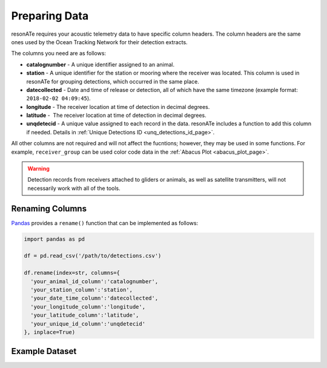 Preparing Data
==============

resonATe requires your acoustic telemetry data to have specific column headers. The column headers are the same ones used by the Ocean Tracking Network for their detection extracts.

The columns you need are as follows:

- **catalognumber** - A unique identifier assigned to an animal.
- **station**  - A unique identifier for the station or mooring where the receiver was located. This column is used in resonATe for grouping detections, which occurred in the same place.
- **datecollected** - Date and time of release or detection, all of which have the same timezone (example format: ``2018-02-02 04:09:45``).
- **longitude** - The receiver location at time of detection in decimal degrees.
- **latitude** -  The receiver location at time of detection in decimal degrees.
- **unqdetecid** - A unique value assigned to each record in the data. resonATe includes a function to add this column if needed. Details in :ref:`Unique Detections ID <unq_detections_id_page>`.

All other columns are not required and will not affect the fucntions; however, they may be used in some functions. For example, ``receiver_group`` can be used color code data in the :ref:`Abacus Plot <abacus_plot_page>`.

.. warning::

    Detection records from receivers attached to gliders or animals, as well as satellite transmitters, will not necessarily work with all of the tools.

Renaming Columns
----------------

`Pandas`_  provides a ``rename()`` function that can be implemented as follows:

.. _Pandas: https://pandas.pydata.org/pandas-docs/stable/generated/pandas.DataFrame.rename.html

.. code:: python

    import pandas as pd

    df = pd.read_csv('/path/to/detections.csv')

    df.rename(index=str, columns={
      'your_animal_id_column':'catalognumber',
      'your_station_column':'station',
      'your_date_time_column':'datecollected',
      'your_longitude_column':'longitude',
      'your_latitude_column':'latitude',
      'your_unique_id_column':'unqdetecid'
    }, inplace=True)

Example Dataset
---------------

.. csv-table::
   :header: catalognumber,scientificname,commonname,receiver_group,station,datecollected,timezone,longitude,latitude,unqdetecid
   :file: _static/nsbs.csv
